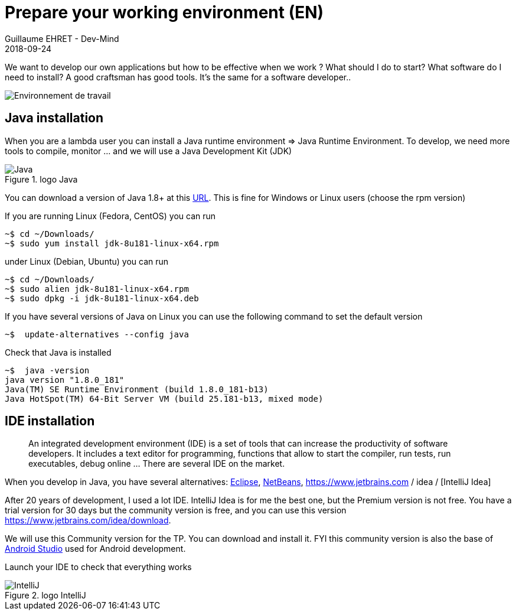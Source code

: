 :doctitle: Prepare your working environment (EN)
:description: Quels sont les outils à installer pour être un développeur full stack, Java Android et Web
:keywords: Développement, Installation
:author: Guillaume EHRET - Dev-Mind
:revdate: 2018-09-24
:category: Java, IntelliJ
:teaser:  The aim of this part is to introduce you to the links and procedure to prepare your Java Web Developer workstation
:imgteaser: ../../img/training/environnement.png

We want to develop our own applications but how to be effective when we work ? What should I do to start? What software do I need to install? A good craftsman has good tools. It's the same for a software developer..

image::../../img/training/environnement.png[Environnement de travail]

== Java installation

When you are a lambda user you can install a Java runtime environment => Java Runtime Environment. To develop, we need more tools to compile, monitor ... and we will use a Java Development Kit (JDK)

.logo Java
image::../../img/training/outil/java.svg[Java]

You can download a version of Java 1.8+ at this http://www.oracle.com/technetwork/java/javase/downloads/jdk8-downloads-2133151.html[URL]. This is fine for Windows or Linux users (choose the rpm version)

If you are running Linux (Fedora, CentOS) you can run

[source,shell]
----
~$ cd ~/Downloads/
~$ sudo yum install jdk-8u181-linux-x64.rpm
----

under Linux (Debian, Ubuntu) you can run

[source,shell]
----
~$ cd ~/Downloads/
~$ sudo alien jdk-8u181-linux-x64.rpm
~$ sudo dpkg -i jdk-8u181-linux-x64.deb
----

If you have several versions of Java on Linux you can use the following command to set the default version

[source,shell]
----
~$  update-alternatives --config java
----

Check that Java is installed

[source,shell]
----
~$  java -version
java version "1.8.0_181"
Java(TM) SE Runtime Environment (build 1.8.0_181-b13)
Java HotSpot(TM) 64-Bit Server VM (build 25.181-b13, mixed mode)
----

== IDE installation

> An integrated development environment (IDE) is a set of tools that can increase the productivity of software developers. It includes a text editor for programming, functions that allow to start the compiler, run tests, run executables, debug online ... There are several IDE on the market.

When you develop in Java, you have several alternatives: http://www.eclipse.org/downloads/[Eclipse], https://netbeans.org/[NetBeans], https://www.jetbrains.com / idea / [IntelliJ Idea]

After 20 years of development, I used a lot IDE. IntelliJ Idea is for me the best one, but the Premium version is not free. You have a trial version for 30 days but the community version is free, and you can use this version https://www.jetbrains.com/idea/download.

We will use this Community version for the TP. You can download and install it. FYI this community version is also the base of https://developer.android.com/studio/[Android Studio] used for Android development.

Launch your IDE to check that everything works

.logo IntelliJ
image::../../img/training/outil/idea.svg[IntelliJ]
